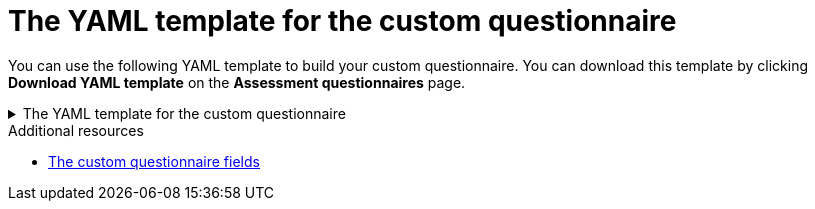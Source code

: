 :_newdoc-version: 2.15.0
:_template-generated: 2024-2-20

:_mod-docs-content-type: REFERENCE

[id="yaml-template-for-custom-questionnaire_{context}"]
= The YAML template for the custom questionnaire

[role="_abstract"]

You can use the following YAML template to build your custom questionnaire. You can download this template by clicking *Download YAML template* on the *Assessment questionnaires* page.

.The YAML template for the custom questionnaire
[%collapsible%closed]
====
[source,yaml]
----
name: Uploadable Cloud Readiness Questionnaire Template
description: This questionnaire is an example template for assessing cloud readiness. It serves as a guide for users to create and customize their own questionnaire templates.
required: true
sections:
  - order: 1
    name: Application Technologies
    questions:
      - order: 1
        text: What is the main technology in your application?
        explanation: Identify the main framework or technology used in your application.
        includeFor:
          - category: Language
            tag: Java
        answers:
          - order: 1
            text: Quarkus
            risk: green
            rationale: Quarkus is a modern, container-friendly framework.
            mitigation: No mitigation needed.
            applyTags:
              - category: Runtime
                tag: Quarkus
            autoAnswerFor:
              - category: Runtime
                tag: Quarkus
          - order: 2
            text: Spring Boot
            risk: green
            rationale: Spring Boot is versatile and widely used.
            mitigation: Ensure container compatibility.
            applyTags:
              - category: Runtime
                tag: Spring Boot
            autoAnswerFor:
              - category: Runtime
                tag: Spring Boot
          - order: 3
            text: Legacy Monolithic Application
            risk: red
            rationale: Legacy monoliths are challenging for cloud adaptation.
            mitigation: Consider refactoring into microservices.
      - order: 2
        text: Does your application use a microservices architecture?
        explanation: Assess if the application is built using a microservices architecture.
        answers:
          - order: 1
            text: Yes
            risk: green
            rationale: Microservices are well-suited for cloud environments.
            mitigation: Continue monitoring service dependencies.
          - order: 2
            text: No
            risk: yellow
            rationale: Non-microservices architectures may face scalability issues.
            mitigation: Assess the feasibility of transitioning to microservices.
          - order: 3
            text: Unknown
            risk: unknown
            rationale: Lack of clarity on architecture can lead to unplanned issues.
            mitigation: Conduct an architectural review.

      - order: 3
        text: Is your application's data storage cloud-optimized?
        explanation: Evaluate if the data storage solution is optimized for cloud usage.
        includeFor:
          - category: Language
            tag: Java
        answers:
          - order: 1
            text: Cloud-Native Storage Solution
            risk: green
            rationale: Cloud-native solutions offer scalability and resilience.
            mitigation: Ensure regular backups and disaster recovery plans.
          - order: 2
            text: Traditional On-Premises Storage
            risk: red
            rationale: Traditional storage might not scale well in the cloud.
            mitigation: Explore cloud-based storage solutions.
          - order: 3
            text: Hybrid Storage Approach
            risk: yellow
            rationale: Hybrid solutions may have integration complexities.
            mitigation: Evaluate and optimize cloud integration points.
thresholds:
  red: 1
  yellow: 30
  unknown: 15
riskMessages:
  red: Requires deep changes in architecture or lifecycle
  yellow: Cloud friendly but needs minor changes
  green: Cloud Native
  unknown: More information needed
----
====

[role="_additional-resources"]
.Additional resources
* xref:custom-questionnaire-fields_user-interface-guide[The custom questionnaire fields]
